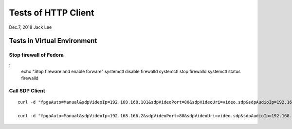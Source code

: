 Tests of HTTP Client
###############################
Dec.7, 2018	 Jack Lee


Tests in Virtual Environment
===============================

Stop firewall of Fedora
--------------------------

::
  echo "Stop fireware and enable forware"
  systemctl disable firewalld
  systemctl stop firewalld
  systemctl status firewalld



Call SDP Client
-----------------

::

 curl -d "fpgaAuto=Manual&sdpVideoIp=192.168.168.101&sdpVideoPort=80&sdpVideoUri=video.sdp&sdpAudioIp=192.168.168.101&sdpAudioPort=80&sdpAudioUri=audio.sdp" -X POST http://192.168.168.102/sdpClient -i 

 curl -d "fpgaAuto=Manual&sdpVideoIp=192.168.166.2&sdpVideoPort=80&sdpVideoUri=video.sdp&sdpAudioIp=192.168.166.2&sdpAudioPort=80&sdpAudioUri=audio.sdp" -X POST http://192.168.167.3/sdpClient -i

